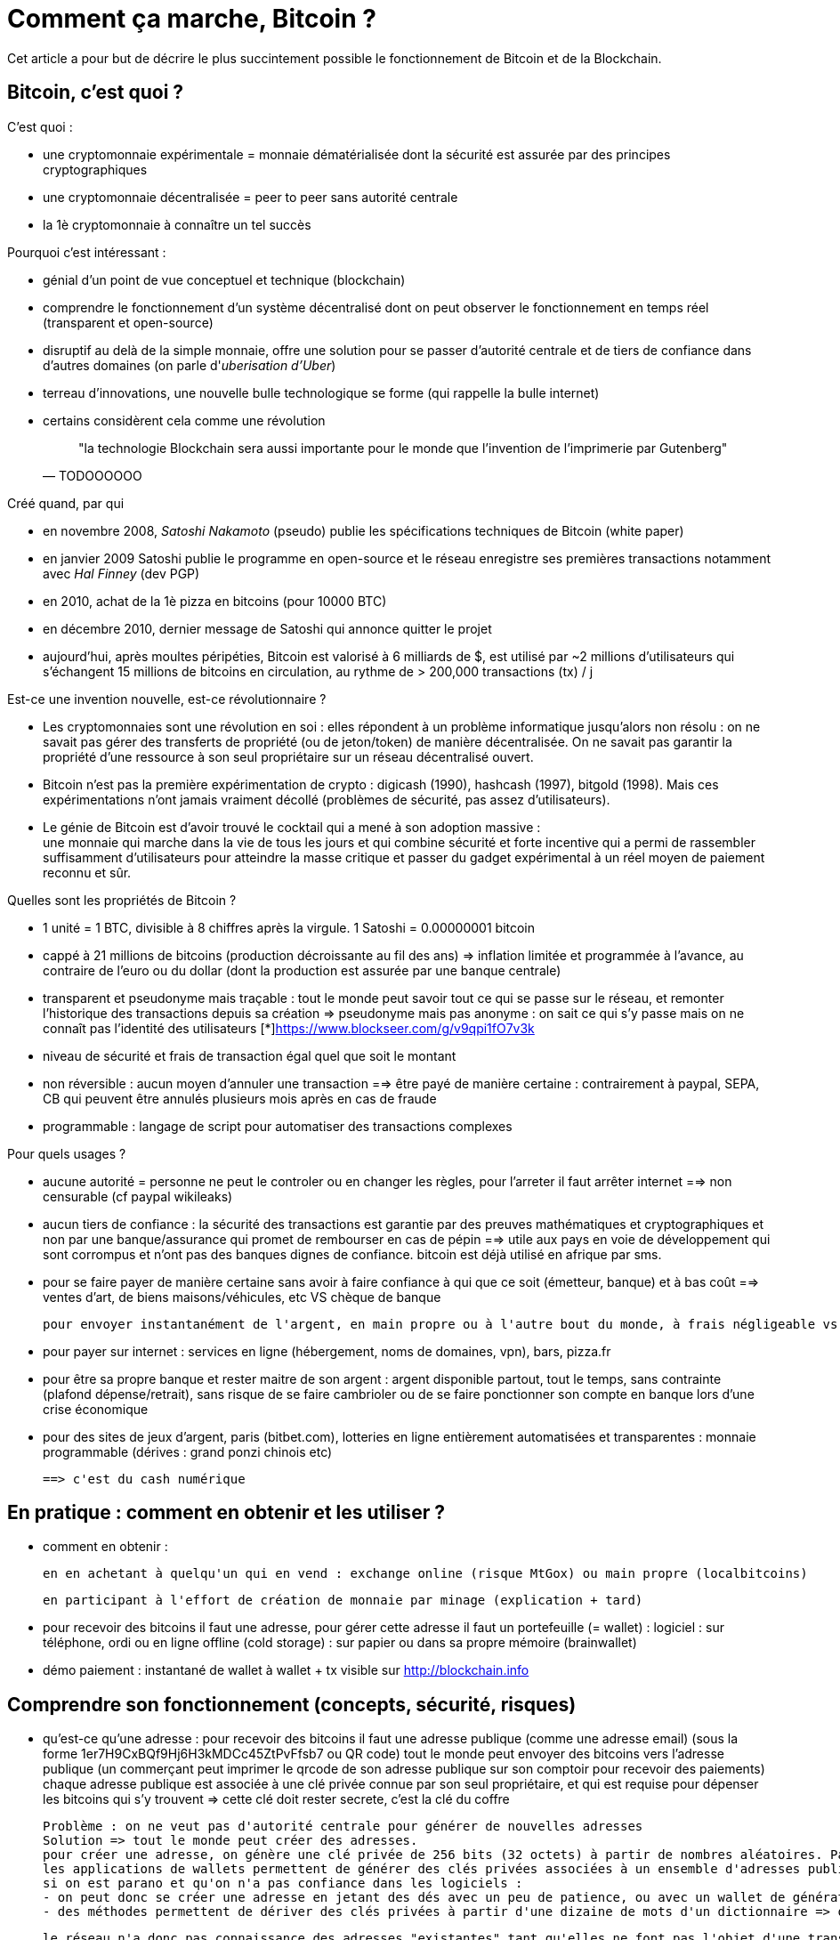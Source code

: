 = Comment ça marche, Bitcoin ?
:hp-tags: bitcoin

Cet article a pour but de décrire le plus succintement possible le fonctionnement de Bitcoin et de la Blockchain.


== Bitcoin, c'est quoi ?
C'est quoi :

   * une cryptomonnaie expérimentale = monnaie dématérialisée dont la sécurité est assurée par des principes cryptographiques
   
   * une cryptomonnaie décentralisée = peer to peer sans autorité centrale

   * la 1è cryptomonnaie à connaître un tel succès


Pourquoi c'est intéressant :

* génial d'un point de vue conceptuel et technique (blockchain)

   * comprendre le fonctionnement d'un système décentralisé dont on peut observer le fonctionnement en temps réel (transparent et open-source)

   * disruptif au delà de la simple monnaie, offre une solution pour se passer d'autorité centrale et de tiers de confiance dans d'autres domaines (on parle d'_uberisation d'Uber_)

   * terreau d'innovations, une nouvelle bulle technologique se forme (qui rappelle la bulle internet)

   * certains considèrent cela comme une révolution
[quote,TODOOOOOO]
"la technologie Blockchain sera aussi importante pour le monde que l’invention de l’imprimerie par Gutenberg"


Créé quand, par qui

   * en novembre 2008, _Satoshi Nakamoto_ (pseudo) publie les spécifications techniques de Bitcoin (white paper) 

   * en janvier 2009 Satoshi publie le programme en open-source et le réseau enregistre ses premières transactions notamment avec _Hal Finney_ (dev PGP)

   * en 2010, achat de la 1è pizza en bitcoins (pour 10000 BTC)

   * en décembre 2010, dernier message de Satoshi qui annonce quitter le projet

   * aujourd'hui, après moultes péripéties, Bitcoin est valorisé à 6 milliards de $, est utilisé par ~2 millions d'utilisateurs qui s'échangent 15 millions de bitcoins en circulation, au rythme de > 200,000 transactions (tx) / j


Est-ce une invention nouvelle, est-ce révolutionnaire ?

   * Les cryptomonnaies sont une révolution en soi : elles répondent à un problème informatique jusqu'alors non résolu : on ne savait pas gérer des transferts de propriété (ou de jeton/token) de manière décentralisée. On ne savait pas garantir la propriété d'une ressource à son seul propriétaire sur un réseau décentralisé ouvert.

   * Bitcoin n'est pas la première expérimentation de crypto : digicash (1990), hashcash (1997), bitgold (1998). Mais ces expérimentations n'ont jamais vraiment décollé (problèmes de sécurité, pas assez d'utilisateurs).

   * Le génie de Bitcoin est d'avoir trouvé le cocktail qui a mené à son adoption massive : +
une monnaie qui marche dans la vie de tous les jours et qui combine sécurité et forte incentive qui a permi de rassembler suffisamment d'utilisateurs pour atteindre la masse critique et passer du gadget expérimental à un réel moyen de paiement reconnu et sûr.


Quelles sont les propriétés de Bitcoin ? 

   * 1 unité = 1 BTC, divisible à 8 chiffres après la virgule. 1 Satoshi = 0.00000001 bitcoin
   
   * cappé à 21 millions de bitcoins (production décroissante au fil des ans) => inflation limitée et programmée à l'avance, au contraire de l'euro ou du dollar (dont la production est assurée par une banque centrale)


   * transparent et pseudonyme mais traçable : tout le monde peut savoir tout ce qui se passe sur le réseau, et remonter l'historique des transactions depuis sa création => pseudonyme mais pas anonyme : on sait ce qui s'y passe mais on ne connaît pas l'identité des utilisateurs [*]https://www.blockseer.com/g/v9qpi1fO7v3k

   * niveau de sécurité et frais de transaction égal quel que soit le montant 

   * non réversible : aucun moyen d'annuler une transaction ==> être payé de manière certaine : contrairement à paypal, SEPA, CB qui peuvent être annulés plusieurs mois après en cas de fraude

   * programmable : langage de script pour automatiser des transactions complexes


Pour quels usages ?

   * aucune autorité = personne ne peut le controler ou en changer les règles, pour l'arreter il faut arrêter internet ==> non censurable (cf paypal wikileaks)

   * aucun tiers de confiance : la sécurité des transactions est garantie par des preuves mathématiques et cryptographiques et non par une banque/assurance qui promet de rembourser en cas de pépin ==> utile aux pays en voie de développement qui sont corrompus et n'ont pas des banques dignes de confiance. bitcoin est déjà utilisé en afrique par sms.


   * pour se faire payer de manière certaine sans avoir à faire confiance à qui que ce soit (émetteur, banque) et à bas coût ==> ventes d'art, de biens maisons/véhicules, etc VS chèque de banque

    pour envoyer instantanément de l'argent, en main propre ou à l'autre bout du monde, à frais négligeable vs western union etc. Transaction instantanée VS plusieurs jours pour SEPA 

   * pour payer sur internet : services en ligne (hébergement, noms de domaines, vpn), bars, pizza.fr

   * pour être sa propre banque et rester maitre de son argent : argent disponible partout, tout le temps, sans contrainte (plafond dépense/retrait), sans risque de se faire cambrioler ou de se faire ponctionner son compte en banque lors d'une crise économique

   * pour des sites de jeux d'argent, paris (bitbet.com), lotteries en ligne entièrement automatisées et transparentes : monnaie programmable (dérives : grand ponzi chinois etc)

    ==> c'est du cash numérique




== En pratique : comment en obtenir et les utiliser ?
- comment en obtenir : 

    en en achetant à quelqu'un qui en vend : exchange online (risque MtGox) ou main propre (localbitcoins)

    en participant à l'effort de création de monnaie par minage (explication + tard)


- pour recevoir des bitcoins il faut une adresse, pour gérer cette adresse il faut un portefeuille (= wallet) :
    logiciel : sur téléphone, ordi ou en ligne
    offline (cold storage) : sur papier ou dans sa propre mémoire (brainwallet)

- démo paiement : 
    instantané de wallet à wallet + tx visible sur http://blockchain.info


== Comprendre son fonctionnement (concepts, sécurité, risques)
- qu'est-ce qu'une adresse :
    pour recevoir des bitcoins il faut une adresse publique (comme une adresse email) (sous la forme 1er7H9CxBQf9Hj6H3kMDCc45ZtPvFfsb7 ou QR code) 
    tout le monde peut envoyer des bitcoins vers l'adresse publique (un commerçant peut imprimer le qrcode de son adresse publique sur son comptoir pour recevoir des paiements)
    chaque adresse publique est associée à une clé privée connue par son seul propriétaire, et qui est requise pour dépenser les bitcoins qui s'y trouvent => cette clé doit rester secrete, c'est la clé du coffre
    
    Problème : on ne veut pas d'autorité centrale pour générer de nouvelles adresses
    Solution => tout le monde peut créer des adresses.
    pour créer une adresse, on génère une clé privée de 256 bits (32 octets) à partir de nombres aléatoires. Par commodité, cette adresse privée peut être représentée sous un format simplifié (51 caractères respectants certains critères avec checksum pour éviter les erreurs). A partir de cette clé privée on déduit l'adresse publique associée (l'opération inverse n'est évidemment pas possible).
    les applications de wallets permettent de générer des clés privées associées à un ensemble d'adresses publiques et de les mémoriser ==> risque de bug/perte ou vol de données/piratage/wallet malveillant (ex : bug RNG sur android a eu des impacts importants en générant des clés privées affaiblies)
    si on est parano et qu'on n'a pas confiance dans les logiciels : 
    - on peut donc se créer une adresse en jetant des dés avec un peu de patience, ou avec un wallet de génération de nombres aléatoire.
    - des méthodes permettent de dériver des clés privées à partir d'une dizaine de mots d'un dictionnaire => on peut mémoriser ses propres clés si on est parano et qu'on ne veut pas qu'elles aient une existence physique. on peut donc avoir un cerveau qui vaut 3 milliards :)
    
    le réseau n'a donc pas connaissance des adresses "existantes" tant qu'elles ne font pas l'objet d'une transaction. La clé privée ne sera utilisée que pour dépenser des bitcoin, ce qui renforce la sécurité : on peut recevoir des bitcoins sur une adresse sans jamais avoir à faire intervenir la clé privée associé.
    
- qu'est-ce qu'une transaction :
    une transaction = adresse source + adresse destination + montant à transférer
    
    Problème : on ne veut pas d'autorité centrale pour générer de nouvelles transactions
    Solution => tout le monde peut créer des transactions de pair à pair
    
    concrètement on construit un message signé par la clé privée correspondante à l'adresse source (pour prouver qu'on est bien propriétaire des bitcoins à transférer)
    tout le monde peut vérifier que la transaction est valide en comparant sa signature avec l'adresse source (= clé publique correspondante à la signature)
    
    une transaction peut être créée offline, imprimée sur papier, et être transmise sur le réseau dans un 2è temps. elle sera toujours valide sous réserve que l'adresse source soit approvisionnée au moment de son exécution.
    (en réalité 1 tx peut avoir n input et n outputs)

- comment sont traitées les transactions : concept de blockchain
    Problème : on ne veut pas d'autorité centrale pour générer de nouvelles transactions
    Solution => tout le monde peut traiter les transactions
    
    Problème : pour cela tout le monde doit être en mesure de vérifier la validité des transactions, c à d de vérifier que l'adresse source dispose bien d'un solde de bitcoins suffisant pour les dépenser.
    Donc tout le monde doit potentiellement connaître le solde de toutes les adresses du réseau.
    Solution => tout le monde doit pouvoir connaître toutes les transactions depuis l'origine du réseau = le grand livre de compte, registre, ledger, du bitcoin.
    C'est la blockchain. Actuellement cela pèse environ 60Go et ça grossit de quelques Mo chaque heure.
    Pour s'assurer que la transaction est valide, on remonte dans l'historique de toutes les transactions qui ont eu lieu en partant de l'adresse source et ses ancêtres pour s'assurer que l'adresse a bien un solde suffisant.
    
    Une fois la transaction validée, elle peut être inscrite dans la blockchain.
    
    
==== EN BREF
    
    Le réseau Bitcoin repose sur :
        
        1) des "volontaires" qui font tourner des "full nodes", c'est à dire qui enregistrent une copie de l'ensemble de la blockchain afin de vérifier la validité de l'intégralité des transactions, et de détecter et rejeter les tentatives de fraude sur le réseau.
        Ce travail n'est pas rémunéré. Le nombre de "full nodes" est en baisse (environ 7000) ce qui lève des inquiétudes quant à la bonne décentralisation du réseau.
    

      2) des "mineurs" qui traitent les transactions, c'est à dire qui les inscrivent dans la blockchain. Pour des raisons techniques, cette opération se fait bloc par bloc toutes les 10 minutes en moyenne, chaque bloc contenant 1mo de données (qq milliers de transactions).

        Pour ce travail, les mineurs reçoivent 1) une récompense pour chaque bloc miné (de 25btc actuellement), 2) ils perçoivent les frais associés aux transactions traitées. Cette opération de minage est très coûteuse en énergie, ce qui garantit la sécurité du réseau (car il serait trop coûteux de falsifier les anciennes transactions comparé aux gains potentiels). 
        => "tout le monde" peut créer de la monnaie (avec de la puissance de calcul et de la chance)
        => Le réseau est rythmé par les "battements de coeur" de la blockchain qui s'agrandit toutes les 10min en moyenne.
        => le niveau de sécurité dépend du nombre de confirmations d'une transaction, c'est à dire du nombre de blocs créés depuis son intégration à la blockchain, et donc de l'ancienneté de la transaction. 
    Une transaction transmise au réseau et qui n'est pas encore dans un bloc n'a aucune valeur.
    Une transaction incluse dans le dernier bloc est dite avoir "1 confirmation".
    Une transaction incluse dans l'avant-dernier bloc est dite avoir "2 confirmation". etc... Le temps est un allié en matière de sécurité pour la blockchain.
    On considère que 3 transactions est un niveau de sécurité suffisant pour la plupart des tx (donc au bout de 30 minutes d'attente en moyenne). 6 confirmations = très haut. Selon le montant et la criticité de la transaction, on va donc attendre plus ou moins longtemps pour accepter une transaction.
        

    
    
==== EN DETAIL
    
    - Premier problème : si tout le monde peut créer des transactions sur le réseau, risque de spam et de saturation (espace disque et bande passante) si quelqu'un s'amuse à créer des milliers de transactions à la seconde.
    On veut donc limiter la vitesse de croissance de la blockchain et décourager le spam, oui mais comment ? 
        
    - Deuxième problème : comme toute monnaie, on a besoin d'émettre de la monnaie pour favoriser sa distribution, son adoption et amener de la liquidité. On veut pouvoir émettre de la monnaie sans autorité centrale.
    => Solution : tout le monde peut émettre de la monnaie. Oui mais on souhaite limiter la création monétaire à un rythme donné autrement elle perdra toute sa valeur.
    
    On va imposer une cadence au réseau : la blockchain va grandir par "blocs" à une cadence moyenne de 10 minutes environ. Chaque bloc pourra contenir 1mo de données (qq milliers de transactions traitées) et donnera lieu en même temps à de la création de nouvelle monnaie. Le fait de créer un bloc s'appelle le minage, sans mineur le réseau serait à l'arrêt : les transactions ne seraient pas traitées et aucune nouvelle monnaie ne serait émise.

    Pour gérer cette double contrainte antinomique (tout le monde peut compléter la blockchain mais pas trop et sans spam, tout le monde peut créer de la monnaie mais pas trop) les cryptomonnaies ont plusieurs approches pour résoudre ce problème. Bitcoin a choisi POW (proof of work).
         
    Pour forcer cette cadence (1 bloc/10min), la création d'un bloc nécessitera de solutionner un problème mathématique nécessitant du temps, de la puissance de calcul et de la chance.
    Chaque bloc devra avoir une entête qui correspond au hash de toutes les transactions de ce bloc, ce hash devra être inférieur à une certaine valeur qui va varier en fonction du temps passé à résoudre le temps précédent. Ainsi le réseau va s'autoréguler et s'adapter automatiquement au nombre de mineurs et à leur puissance de calcul pour faire en sorte qu'un bloc soit trouvé toutes les 10 minutes en moyenne.
    De + le mineur va choisir lui-même les transactions à intégrer dans le bloc parmi la liste des transactions en attente de traitement. Pour inciter le mineur à choisir sa transaction, l'usage est de mettre des frais de quelques millibitcoins. + on met de frais, + le mineur aura intéret à choisir sa transaction (car il en empochera les frais), et donc plus vite sera traitée la transaction. c'est aussi une protection antispam car une transaction sans aucun frais a très peu de chance d'être traitée un jour.
    
    A chaque bloc créé, X nouveaux bitcoins sont créés et redistribués au premier mineur ayant trouvé la solution (au début 50, actuellement 25, mi 2016 12,5 pour limiter l'inflation).
    A chaque bloc créé, les transactions incluses dans ce bloc sont considérées comme exécutées.
    Les blocs s'ajoutent les uns après à la suite des autres  toutes les 10 minutes et forment la blockchain.
    
    Problème : que se passe t-il si 2 mineurs trouvent quasi simultanément des solutions valides ?
    Split de la blockchain, plusieurs blocs se rattachent à un même bloc, on se retrouve avec plusieurs branches.
    => Solution : on considère que la chaine la plus longue est la bonne. Plus le temps passe, plus l'une des 2 branches va être en retard sur l'autre, et plus les mineurs vont être incités à miner la branche la plus longue.
    La branche la plus courte sera invalidée automatiquement et les transactions seront invalidées.
    ==> Il y a donc un risque potentiel de voir sa transaction annulée en cas de split, même si c'est très rare. C'est aussi une attaque potentielle : si qq'un a suffisamment de puissance de calcul, il peut tirer une branche d'un bloc précédent pour tenter d'annuler le dernier bloc et faire du "double spending".

    Solution : le niveau de sécurité dépend du nombre de confirmations.

    Une transaction transmise au réseau et qui n'est pas encore dans un bloc n'a aucune valeur.
    Une transaction incluse dans le dernier bloc est dite avoir "1 confirmation".
    Une transaction incluse dans l'avant-dernier bloc est dite avoir "2 confirmation". etc... plus le temps passe, plus il est difficile de créer une branche pour invalider le bloc dans lequel se trouve la transaction. Etant donné que le mineur malveillant est seul contre tous, plus il s'attaque à un bloc ancien, plus il a besoin de puissance pour recalculer les blocs de retard et devenir la branche la plus longue et donc plus l'attaque sera coûteuse.
    On considère que 3 transactions est un niveau de sécurité suffisant pour la plupart des tx (donc au bout de 30 minutes d'attente en moyenne). 6 confirmations = très haut. Selon le montant et la criticité de la transaction, on va donc attendre plus ou moins longtemps pour accepter une transaction.
    
- qu'est ce qu'un pool de minage ?
    Pour donner un ordre de grandeur, le "hashrate" actuel du réseau est de quasiment 1 milliard de GH/s (sachant qu'un processeur ne produit que quelques MH/s, et qu'une bonne carte graphique produit quelques GH/s, et que du matériel ASIC spécialisé et onéreux produit quelques TH/s) [*] https://blockchain.info/fr/charts/hash-rate
    
    Vu cette énorme puissance, un mineur seul dans son garage a très peu de chance de trouver un bloc, et pourrait travailler dans le vide de nombreuses années sans recevoir aucune récompense en contrepartie. => les mineurs s'associent à plusieurs dans des "pools" pour coordonner leurs calculs, et répartir leurs gains à la hauteur de leur puissance, afin d'assurer une source de revenus constants. Ce phénomène est une potentielle faiblesse du réseau bitcoin car si un pool prenait trop d'importance et atteignait 51% de la puissance de calcul, il pourrait potentiellement dicter sa loi et valider n'importe quelle transaction, ce qui reviendrait à tuer le réseau. [*]https://blockchain.info/pools
    
- contraintes liées à la taille de la blockchain
On a vu que pour s'assurer de la validité d'une transaction, il faut connaître l'intégralité de la blockchain càd 60Go.
Problème : ça fait lourd sur un mobile.
Solution : wallet SPV qui ne va s'intéresser qu'aux entêtes des blocs de la blockchain pour s'assurer de la présence d'une transaction, sans télécharger le bloc entier. Cela est possible grâce à la structure des blocs en arbre de Merkle [*] http://www.e-ducat.fr/bitcoin-et-les-arbres-de-merkle/
Limite : un wallet SPV ne peut pas vérifier que la transaction est valide (= qu'elle est correctement signée), il sait juste que la transaction est présente dans le bloc mais fait confiance au reste du réseau qui l'a accepté vu que la blockchain est suffisamment longue.
=> il est vital pour bitcoin que suffisamment d'utilisateurs utilisent des wallets "full nodes" pour détecter les transactions invalides. [*] https://bitnodes.21.co/
    
Il existe d'autres types de d'attaques potentielles qu'on ne verra pas en détail ici : transaction maleability, autres cas de double spending etc.


---

- mode de développement et d'évolution (BIP, évolutions/forks selon principe de vote des mineurs...)
- débats notamment sur la taille de la blockchain (fork NXT). 


Mesurer ses enjeux
- disruption : suppression des autorités et des intermédiaires : banques, dns, mail, "uberisation d'uber"...
- utilisations monnaie programmable : multisig, smart contracts programmables, héritage, lotterie...
- utilisations blockchain aujourd'hui : bitmessage, preuve (horodatage) sur blockchain... 
- demain : projets en cours (altcoins, ethereum...), investissements, bulle blockchain


Usages dans le monde
- Certification et tracabilité de diamants : http://www.coindesk.com/everledger-blockchain-tech-fight-diamond-theft/
- namecoin : noms de domaines décentralisés